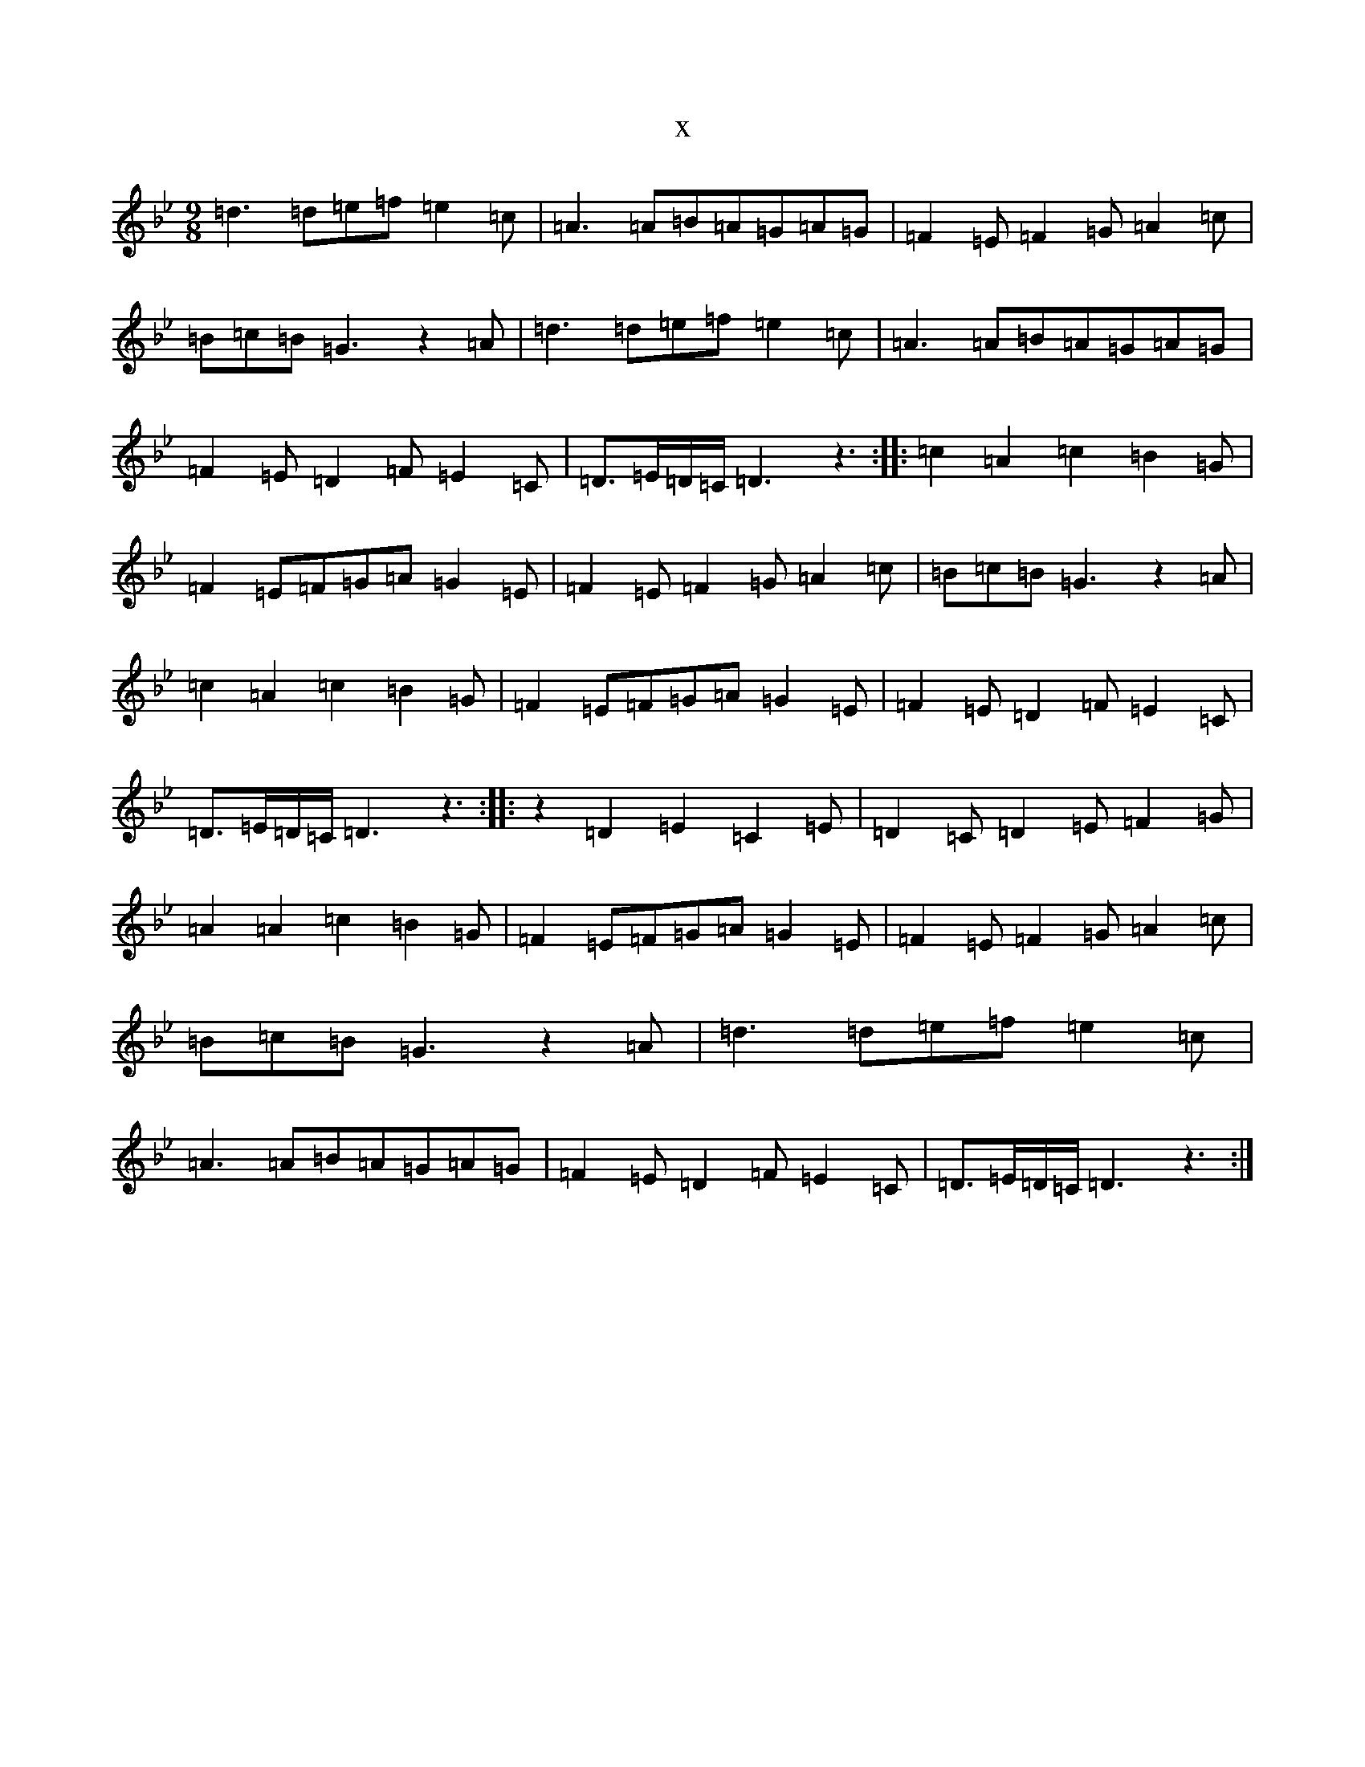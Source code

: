 X:5238
T:x
L:1/8
M:9/8
K: C Dorian
=d3=d=e=f=e2=c|=A3=A=B=A=G=A=G|=F2=E=F2=G=A2=c|=B=c=B=G3z2=A|=d3=d=e=f=e2=c|=A3=A=B=A=G=A=G|=F2=E=D2=F=E2=C|=D>=E=D/2=C/2=D3z3:||:=c2=A2=c2=B2=G|=F2=E=F=G=A=G2=E|=F2=E=F2=G=A2=c|=B=c=B=G3z2=A|=c2=A2=c2=B2=G|=F2=E=F=G=A=G2=E|=F2=E=D2=F=E2=C|=D>=E=D/2=C/2=D3z3:||:z2=D2=E2=C2=E|=D2=C=D2=E=F2=G|=A2=A2=c2=B2=G|=F2=E=F=G=A=G2=E|=F2=E=F2=G=A2=c|=B=c=B=G3z2=A|=d3=d=e=f=e2=c|=A3=A=B=A=G=A=G|=F2=E=D2=F=E2=C|=D>=E=D/2=C/2=D3z3:|